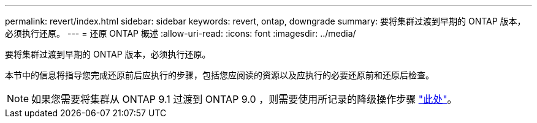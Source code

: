 ---
permalink: revert/index.html 
sidebar: sidebar 
keywords: revert, ontap, downgrade 
summary: 要将集群过渡到早期的 ONTAP 版本，必须执行还原。 
---
= 还原 ONTAP 概述
:allow-uri-read: 
:icons: font
:imagesdir: ../media/


要将集群过渡到早期的 ONTAP 版本，必须执行还原。

本节中的信息将指导您完成还原前后应执行的步骤，包括您应阅读的资源以及应执行的必要还原前和还原后检查。


NOTE: 如果您需要将集群从 ONTAP 9.1 过渡到 ONTAP 9.0 ，则需要使用所记录的降级操作步骤 link:https://library.netapp.com/ecm/ecm_download_file/ECMLP2876873["此处"]。
